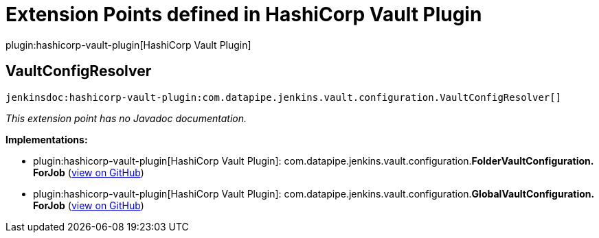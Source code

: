 = Extension Points defined in HashiCorp Vault Plugin

plugin:hashicorp-vault-plugin[HashiCorp Vault Plugin]

== VaultConfigResolver
`jenkinsdoc:hashicorp-vault-plugin:com.datapipe.jenkins.vault.configuration.VaultConfigResolver[]`

_This extension point has no Javadoc documentation._

**Implementations:**

* plugin:hashicorp-vault-plugin[HashiCorp Vault Plugin]: com.+++<wbr/>+++datapipe.+++<wbr/>+++jenkins.+++<wbr/>+++vault.+++<wbr/>+++configuration.+++<wbr/>+++**FolderVaultConfiguration.+++<wbr/>+++ForJob** (link:https://github.com/jenkinsci/hashicorp-vault-plugin/search?q=FolderVaultConfiguration.ForJob&type=Code[view on GitHub])
* plugin:hashicorp-vault-plugin[HashiCorp Vault Plugin]: com.+++<wbr/>+++datapipe.+++<wbr/>+++jenkins.+++<wbr/>+++vault.+++<wbr/>+++configuration.+++<wbr/>+++**GlobalVaultConfiguration.+++<wbr/>+++ForJob** (link:https://github.com/jenkinsci/hashicorp-vault-plugin/search?q=GlobalVaultConfiguration.ForJob&type=Code[view on GitHub])

